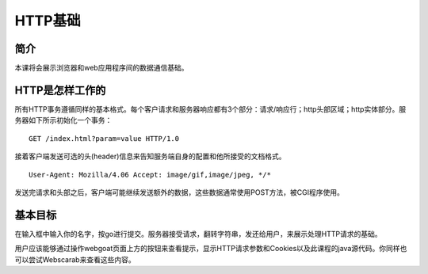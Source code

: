.. -*- codings: utf-8 -*-

.. _httpbasics:

HTTP基础
=========

.. _hb_concept:

简介
-----

本课将会展示浏览器和web应用程序间的数据通信基础。

.. _how_http_works:

HTTP是怎样工作的
-----------------

所有HTTP事务遵循同样的基本格式。每个客户请求和服务器响应都有3个部分：请求/响应行；http头部区域；http实体部分。服务器如下所示初始化一个事务：

::

    GET /index.html?param=value HTTP/1.0

接着客户端发送可选的头(header)信息来告知服务端自身的配置和他所接受的文档格式。

::

    User-Agent: Mozilla/4.06 Accept: image/gif,image/jpeg, */*

发送完请求和头部之后，客户端可能继续发送额外的数据，这些数据通常使用POST方法，被CGI程序使用。

.. _hp_goal:

基本目标
---------

在输入框中输入你的名字，按go进行提交。服务器接受请求，翻转字符串，发还给用户，来展示处理HTTP请求的基础。

用户应该能够通过操作webgoat页面上方的按钮来查看提示，显示HTTP请求参数和Cookies以及此课程的java源代码。你同样也可以尝试Webscarab来查看这些内容。

